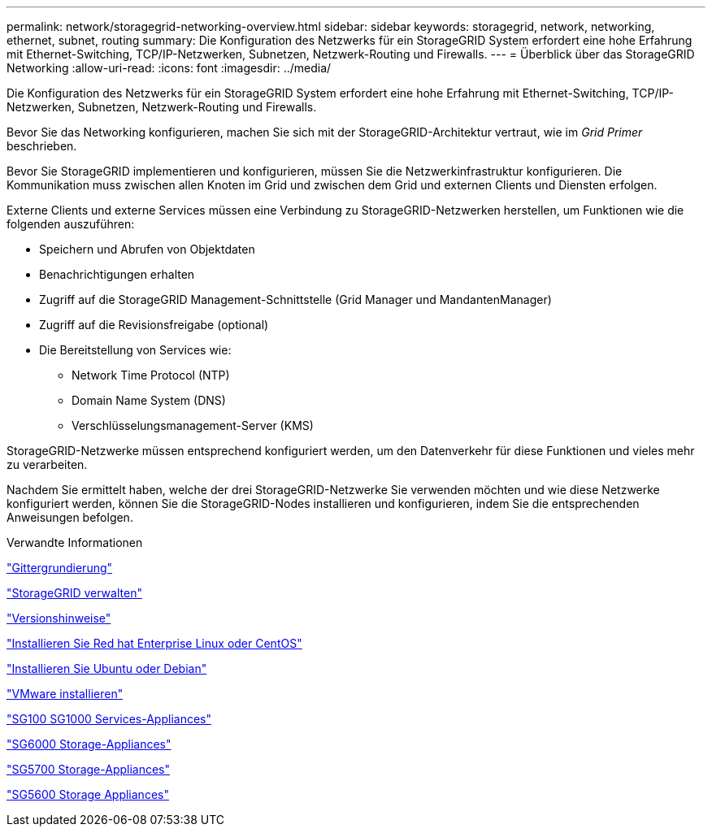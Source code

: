 ---
permalink: network/storagegrid-networking-overview.html 
sidebar: sidebar 
keywords: storagegrid, network, networking, ethernet, subnet, routing 
summary: Die Konfiguration des Netzwerks für ein StorageGRID System erfordert eine hohe Erfahrung mit Ethernet-Switching, TCP/IP-Netzwerken, Subnetzen, Netzwerk-Routing und Firewalls. 
---
= Überblick über das StorageGRID Networking
:allow-uri-read: 
:icons: font
:imagesdir: ../media/


[role="lead"]
Die Konfiguration des Netzwerks für ein StorageGRID System erfordert eine hohe Erfahrung mit Ethernet-Switching, TCP/IP-Netzwerken, Subnetzen, Netzwerk-Routing und Firewalls.

Bevor Sie das Networking konfigurieren, machen Sie sich mit der StorageGRID-Architektur vertraut, wie im _Grid Primer_ beschrieben.

Bevor Sie StorageGRID implementieren und konfigurieren, müssen Sie die Netzwerkinfrastruktur konfigurieren. Die Kommunikation muss zwischen allen Knoten im Grid und zwischen dem Grid und externen Clients und Diensten erfolgen.

Externe Clients und externe Services müssen eine Verbindung zu StorageGRID-Netzwerken herstellen, um Funktionen wie die folgenden auszuführen:

* Speichern und Abrufen von Objektdaten
* Benachrichtigungen erhalten
* Zugriff auf die StorageGRID Management-Schnittstelle (Grid Manager und MandantenManager)
* Zugriff auf die Revisionsfreigabe (optional)
* Die Bereitstellung von Services wie:
+
** Network Time Protocol (NTP)
** Domain Name System (DNS)
** Verschlüsselungsmanagement-Server (KMS)




StorageGRID-Netzwerke müssen entsprechend konfiguriert werden, um den Datenverkehr für diese Funktionen und vieles mehr zu verarbeiten.

Nachdem Sie ermittelt haben, welche der drei StorageGRID-Netzwerke Sie verwenden möchten und wie diese Netzwerke konfiguriert werden, können Sie die StorageGRID-Nodes installieren und konfigurieren, indem Sie die entsprechenden Anweisungen befolgen.

.Verwandte Informationen
link:../primer/index.html["Gittergrundierung"]

link:../admin/index.html["StorageGRID verwalten"]

link:../release-notes/index.html["Versionshinweise"]

link:../rhel/index.html["Installieren Sie Red hat Enterprise Linux oder CentOS"]

link:../ubuntu/index.html["Installieren Sie Ubuntu oder Debian"]

link:../vmware/index.html["VMware installieren"]

link:../sg100-1000/index.html["SG100  SG1000 Services-Appliances"]

link:../sg6000/index.html["SG6000 Storage-Appliances"]

link:../sg5700/index.html["SG5700 Storage-Appliances"]

link:../sg5600/index.html["SG5600 Storage Appliances"]
